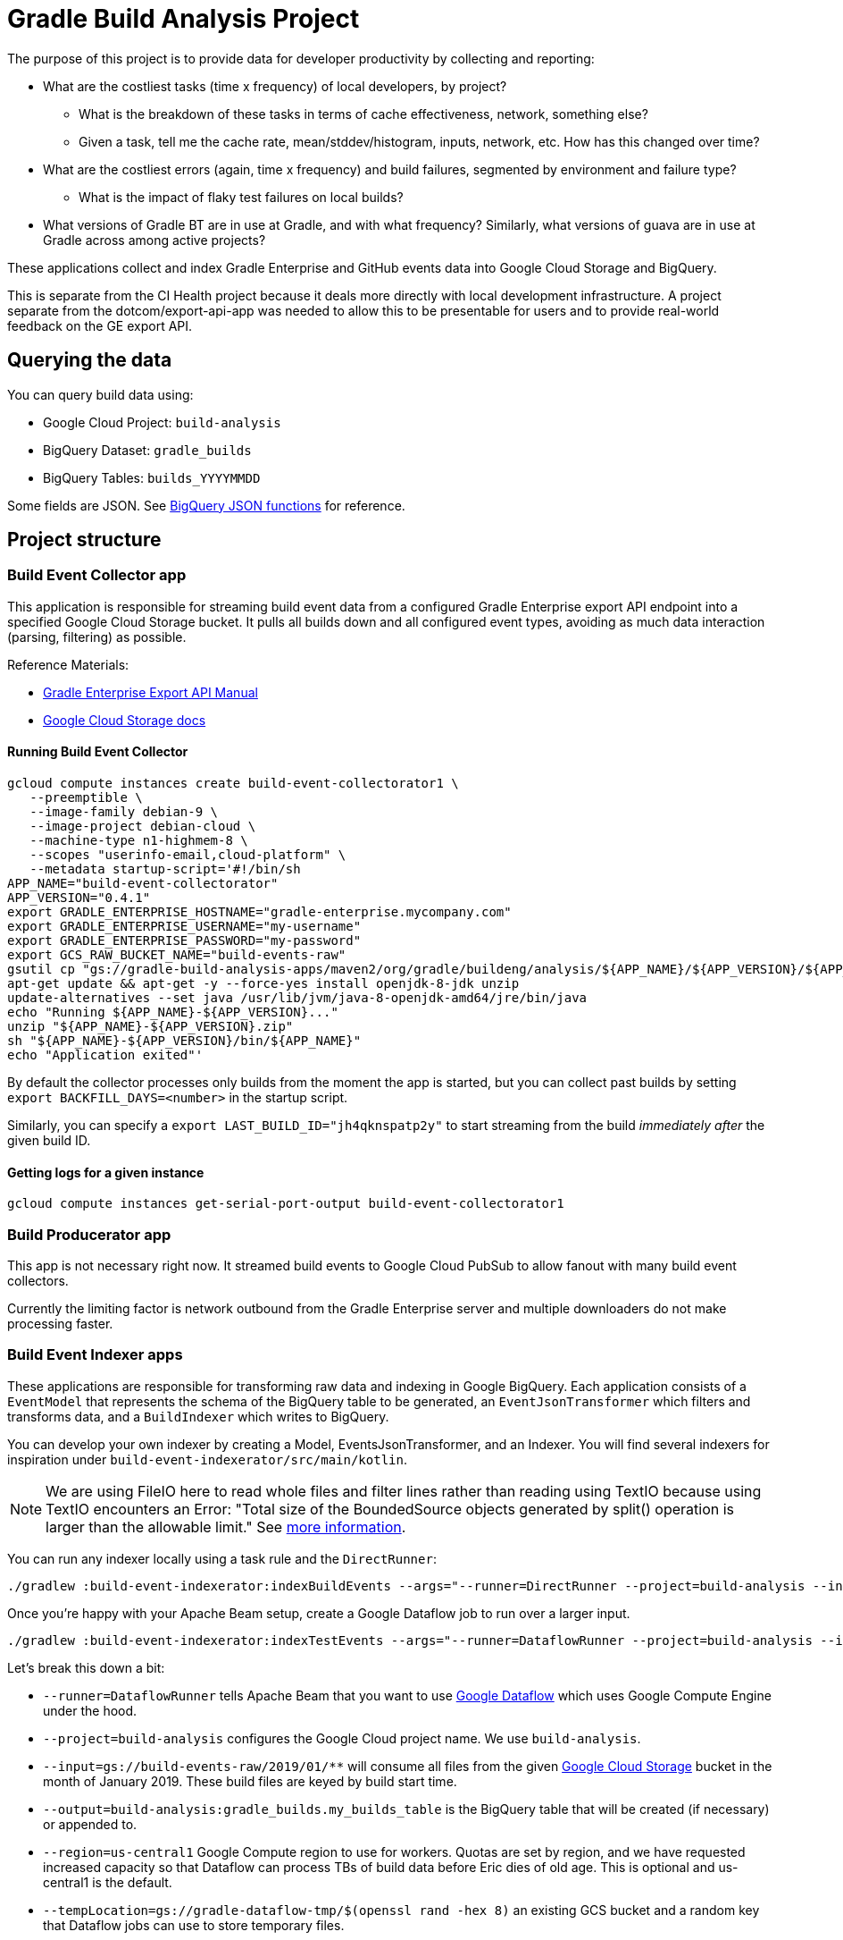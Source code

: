 = Gradle Build Analysis Project

The purpose of this project is to provide data for developer productivity by collecting and reporting:

 * What are the costliest tasks (time x frequency) of local developers, by project?
 ** What is the breakdown of these tasks in terms of cache effectiveness, network, something else?
 ** Given a task, tell me the cache rate, mean/stddev/histogram, inputs, network, etc. How has this changed over time?
 * What are the costliest errors (again, time x frequency) and build failures, segmented by environment and failure type?
 ** What is the impact of flaky test failures on local builds?
 * What versions of Gradle BT are in use at Gradle, and with what frequency? Similarly, what versions of guava are in use at Gradle across among active projects?

These applications collect and index Gradle Enterprise and GitHub events data into Google Cloud Storage and BigQuery.

This is separate from the CI Health project because it deals more directly with local development infrastructure.
A project separate from the dotcom/export-api-app was needed to allow this to be presentable for users and to provide real-world feedback on the GE export API.

== Querying the data
You can query build data using:

 * Google Cloud Project: `build-analysis`
 * BigQuery Dataset: `gradle_builds`
 * BigQuery Tables: `builds_YYYYMMDD`

Some fields are JSON. See link:https://cloud.google.com/bigquery/docs/reference/standard-sql/json_functions[BigQuery JSON functions] for reference.

== Project structure

=== Build Event Collector app
This application is responsible for streaming build event data from a configured Gradle Enterprise export API endpoint into a specified Google Cloud Storage bucket.
It pulls all builds down and all configured event types, avoiding as much data interaction (parsing, filtering) as possible.

Reference Materials:

 * link:https://docs.gradle.com/enterprise/export-api/[Gradle Enterprise Export API Manual]
 * link:https://cloud.google.com/storage/docs/uploading-objects#storage-upload-object-java[Google Cloud Storage docs]

==== Running Build Event Collector

```
gcloud compute instances create build-event-collectorator1 \
   --preemptible \
   --image-family debian-9 \
   --image-project debian-cloud \
   --machine-type n1-highmem-8 \
   --scopes "userinfo-email,cloud-platform" \
   --metadata startup-script='#!/bin/sh
APP_NAME="build-event-collectorator"
APP_VERSION="0.4.1"
export GRADLE_ENTERPRISE_HOSTNAME="gradle-enterprise.mycompany.com"
export GRADLE_ENTERPRISE_USERNAME="my-username"
export GRADLE_ENTERPRISE_PASSWORD="my-password"
export GCS_RAW_BUCKET_NAME="build-events-raw"
gsutil cp "gs://gradle-build-analysis-apps/maven2/org/gradle/buildeng/analysis/${APP_NAME}/${APP_VERSION}/${APP_NAME}-${APP_VERSION}.zip" .
apt-get update && apt-get -y --force-yes install openjdk-8-jdk unzip
update-alternatives --set java /usr/lib/jvm/java-8-openjdk-amd64/jre/bin/java
echo "Running ${APP_NAME}-${APP_VERSION}..."
unzip "${APP_NAME}-${APP_VERSION}.zip"
sh "${APP_NAME}-${APP_VERSION}/bin/${APP_NAME}"
echo "Application exited"'
```

By default the collector processes only builds from the moment the app is started, but you can collect past builds by setting `export BACKFILL_DAYS=<number>` in the startup script.

Similarly, you can specify a `export LAST_BUILD_ID="jh4qknspatp2y"` to start streaming from the build _immediately after_ the given build ID.

==== Getting logs for a given instance

```
gcloud compute instances get-serial-port-output build-event-collectorator1
```

=== Build Producerator app
This app is not necessary right now. It streamed build events to Google Cloud PubSub to allow fanout with many build event collectors.

Currently the limiting factor is network outbound from the Gradle Enterprise server and multiple downloaders do not make processing faster.

=== Build Event Indexer apps
These applications are responsible for transforming raw data and indexing in Google BigQuery.
Each application consists of a `EventModel` that represents the schema of the BigQuery table to be generated, an `EventJsonTransformer` which filters and transforms data, and a `BuildIndexer` which writes to BigQuery.

You can develop your own indexer by creating a Model, EventsJsonTransformer, and an Indexer.
You will find several indexers for inspiration under `build-event-indexerator/src/main/kotlin`.

[NOTE]
====
We are using FileIO here to read whole files and filter lines rather than reading using TextIO because using TextIO encounters an Error:
       "Total size of the BoundedSource objects generated by split() operation is larger than the allowable limit."
       See link:https://cloud.google.com/dataflow/docs/guides/troubleshooting-your-pipeline#total_number_of_boundedsource_objects_generated_by_splitintobundles_operation_is_larger_than_the_allowable_limit_or_total_size_of_the_boundedsource_objects_generated_by_splitintobundles_operation_is_larger_than_the_allowable_limit[more information].
====

You can run any indexer locally using a task rule and the `DirectRunner`:

```
./gradlew :build-event-indexerator:indexBuildEvents --args="--runner=DirectRunner --project=build-analysis --input=gs://build-events-raw/2019/01/01/22*.txt --output=build-analysis:gradle_builds.builds"
```

Once you're happy with your Apache Beam setup, create a Google Dataflow job to run over a larger input.

```
./gradlew :build-event-indexerator:indexTestEvents --args="--runner=DataflowRunner --project=build-analysis --input=gs://build-events-raw/2019/01/** --output=build-analysis:gradle_builds.test_executions --region=us-central1 --tempLocation=gs://gradle-dataflow-tmp/$(openssl rand -hex 8)"
```

Let's break this down a bit:

 - `--runner=DataflowRunner` tells Apache Beam that you want to use link:https://console.cloud.google.com/dataflow?project=build-analysis[Google Dataflow] which uses Google Compute Engine under the hood.
 - `--project=build-analysis` configures the Google Cloud project name. We use `build-analysis`.
 - `--input=gs://build-events-raw/2019/01/**` will consume all files from the given link:https://console.cloud.google.com/storage/browser?project=build-analysis[Google Cloud Storage] bucket in the month of January 2019. These build files are keyed by build start time.
 - `--output=build-analysis:gradle_builds.my_builds_table` is the BigQuery table that will be created (if necessary) or appended to.
 - `--region=us-central1` Google Compute region to use for workers. Quotas are set by region, and we have requested increased capacity so that Dataflow can process TBs of build data before Eric dies of old age. This is optional and us-central1 is the default.
 - `--tempLocation=gs://gradle-dataflow-tmp/$(openssl rand -hex 8)` an existing GCS bucket and a random key that Dataflow jobs can use to store temporary files.

// TODO: Monitoring
// schedule daily collector/indexer jobs. See https://cloud.google.com/scheduler/docs/scheduling-instances-with-cloud-scheduler

// TODO: Refactoring
// convert collector to Ratpack and enable compression
// Make type-safe JSON build event model instead of silly guessing

// TODO: improve indexes
// Index Git commit data from user tags into builds/tests/error tables
// maybe re-index tests data with local changes?
// Index plugin applications data
// Re-think Costliest Errors, need to index the associated task with error data. Also need to re-index exceptions in a way that reflects how they associate to the build, and relate the causes

// TODO: documentation
// Document the BigQuery tables generated
// Document the queries to generate Data Studio reporting tables


// Blog about all this stuff https://github.com/gradle/blog/issues/136
// "What’s the flakiness rate over all branches?"
// "How many flaky tests are there per day/per week over all branches?"
// "Did any tasks become slower over the course of the last weeks?"
// "What is the average download speed from the remote cache? Are there some machines/times when it is slower?"
// "how parallel does work happen inside a Gradle build?"

// IDEA: GZoltar is looking into relating code changes to failures: http://www.gzoltar.com/publications.html
// IDEA: look into BigQueryML for flaky test detection: https://cloud.google.com/bigquery/docs/bigqueryml-scientist-start and https://cloud.google.com/blog/products/gcp/preparing-and-curating-your-data-for-machine-learning
// IDEA: Can we follow a given PR/commit through the CI pipeline? Can we calculate the cost of a given commit or PR?
// IDEA: can we find problematic areas of the codebase by looking at the build data?
// IDEA: calculate the cost of changing a dependency
// IDEA: can we find unnecessary dependencies? Those that are not actually used by the project.

==== Problems we want to catch quickly

* Task has gotten X% and at least Y seconds slower

// TODO: document how to create a partitioned reporting table using bigquery CLI: https://cloud.google.com/bigquery/docs/bq-command-line-tool
https://cloud.google.com/bigquery/docs/creating-column-partitions#creating_a_partitioned_table_from_a_query_result

```
bq --location=[LOCATION] query --destination_table build-analysis:gradle_builds.[TABLE] --time_partitioning_field [COLUMN] --use_legacy_sql=false '[QUERY]'
bq --location=US query --nouse_legacy_sql --destination_table=T$20180201 'SELECT TIMESTAMP("2018-02-01") as TS, 2 as a'
```

* Build cache effectiveness goes down by X%

==== Activity we want to monitor

* Number of builds (local and CI)

```sql
SELECT
  FORMAT_TIMESTAMP('%Y-%m-%d', buildTimestamp) AS day,
  STARTS_WITH(buildAgentId, 'tcagent') AS isCI,
  COUNT(buildId) AS count
FROM
  `gradle_builds.builds`
WHERE
  rootProjectName = 'gradle'
  AND buildTimestamp > TIMESTAMP_SUB(CURRENT_TIMESTAMP(), INTERVAL 7 DAY)
GROUP BY
  1,
  2
ORDER BY
  1,
  2;
```

* Number of build failures

```sql
SELECT
  FORMAT_TIMESTAMP('%Y-%m-%d', buildTimestamp) AS day,
  STARTS_WITH(buildAgentId, 'tcagent') AS isCI,
  COUNT(buildId) AS count
FROM
  `gradle_builds.builds`
WHERE
  rootProjectName = 'gradle'
  AND buildTimestamp > TIMESTAMP_SUB(CURRENT_TIMESTAMP(), INTERVAL 7 DAY)
  AND BYTE_LENGTH(failureId) > 0
GROUP BY
  1,
  2
ORDER BY
  1,
  2;
```

* What is the impact of flaky test failures on local builds?

// NOTE: TeamCity search "t:flaky" has gives answer for CI
// In order to do this for local builds...

 1) Use GitHub API to get all link:https://github.com/gradle/gradle-private/issues?q=is%3Aopen+sort%3Aupdated-desc+label%3Atype%3Aflaky[flaky test issues]
 2a) Upload issues to BigQuery and make some gnarly SQL that replicates InvalidFailureErrorAnalyzer
 3a) Foolishly assume that test failure data has error messages
 2b) Steal link:https://github.com/gradle/ci-health/blob/master/tagging/src/main/groovy/org/gradle/ci/tagging/flaky/InvalidFailureErrorAnalyzer.groovy[InvalidFailureErrorAnalyzer]
 3b) Side-load known flaky test issues as a Dataflow input and call InvalidFailureAnalyzer from TestIndexer and BuildIndexer

* Where code is changing recently

// TODO: Clever git log formatting
// TODO: Use GitHub API to get latest commit/PR activity

* Can we sessionize builds/commits/events in order to understand workflow?

==== Common ad-hoc queries we want to make

* What versions of library X are in use by frequency?

```sql
SELECT
  DISTINCT(CONCAT(dependency.group, ':', dependency.module, ':', dependency.version)),
  b.rootProjectName AS project
FROM
  `gradle_builds.dependencies` AS d,
  UNNEST(moduleDependencies) AS dependency
INNER JOIN
  `gradle_builds.builds` AS b
USING
  (buildId)
WHERE
  dependency.group = 'com.google.guava'
  AND dependency.module = 'guava'
  AND d.buildTimestamp > TIMESTAMP_SUB(CURRENT_TIMESTAMP(), INTERVAL 7 DAY);
```

* How frequent does buildSrc compilation happen locally?

```sql
SELECT
  tasks.buildPath,
  tasks.outcome,
  count(buildId) as local_count
FROM
  `gradle_builds.tasks_2019116`,
  UNNEST(tasks) AS tasks
WHERE
  rootProjectName = 'gradle'
  AND buildAgentId NOT LIKE 'tcagent%'
  and tasks.buildPath like ':buildSrc'
GROUP BY
  1, 2
ORDER BY
  3 DESC;
```

* What versions of Gradle are in use recently?

```sql
SELECT
  buildToolVersion,
  COUNT(buildId) as count
FROM
  `gradle_builds.builds`
WHERE
  rootProjectName = 'gradle'
  and buildTimestamp > TIMESTAMP_SUB(CURRENT_TIMESTAMP(), INTERVAL 7 DAY)
GROUP BY
  1
ORDER BY
  2 DESC;
```

* Is any local build still using Java 7? Using Windows? How much memory/CPUs?

```sql
SELECT
  JSON_EXTRACT(env.value,
    '$.version') as jdk_version,
  COUNT(env.value) as count
FROM
  `gradle_builds.builds`,
  UNNEST(environmentParameters) AS env
WHERE
  buildAgentId NOT LIKE 'tcagent%'
  AND rootProjectName = 'gradle'
  AND env.key LIKE 'Jvm'
  AND buildTimestamp > TIMESTAMP_SUB(CURRENT_TIMESTAMP(), INTERVAL 7 DAY)
GROUP BY
  1
ORDER BY
  2 DESC;
```

* Which Gradle features are everyone using? Is everyone using the Daemon?

```sql
SELECT
  buildAgentId,
  JSON_EXTRACT(env.value,
    '$.daemon') AS daemon,
  JSON_EXTRACT(env.value,
    '$.taskOutputCache') AS build_cache,
  COUNT(env.value) AS count
FROM
  `gradle_builds.builds`,
  UNNEST(environmentParameters) AS env
WHERE
  buildAgentId NOT LIKE 'tcagent%'
  AND env.key LIKE 'BuildModes'
  and (JSON_EXTRACT(env.value,
    '$.daemon') = 'false' OR JSON_EXTRACT(env.value,
    '$.taskOutputCache') = 'false')
  AND buildTimestamp > TIMESTAMP_SUB(CURRENT_TIMESTAMP(), INTERVAL 7 DAY)
GROUP BY
  1,
  2,
  3
ORDER BY
  4 DESC;
```

* Most common build cache failures

```sql
SELECT
  bc.id,
  ex.message,
  COUNT(bc.id)
FROM
  `gradle_builds.build_cache_interactions` bc
INNER JOIN
  `gradle_builds.exceptions` ex
ON
  bc.failureId = ex.exceptionId
WHERE
  startTimestamp > TIMESTAMP_SUB(CURRENT_TIMESTAMP(), INTERVAL 7 DAY)
  AND BYTE_LENGTH(failureId) > 0
GROUP BY
  1,
  2
ORDER BY
  3 DESC;
```

* Given a task, tell me the cache rate, mean/stddev/histogram, etc. How has this changed over time?
* Given a test, tell me the outcome history, duration, flakiness, etc.
* What are the costliest tests? Are there Test tasks that never fail? Could we run them less frequently?
* What are the costliest errors (again, time x frequency) and build failures, segmented by environment and failure type?

==== Micro build analysis data applications

* Given an error, have we seen it before?
* How does this build differ from the norm: performance? network? switches?

== Development

=== Prerequisites

 * Gradle Enterprise Export API access
 * Google Cloud build-analysis project access
 * JDK 8 installed

=== Google Cloud initial setup

```
gcloud config set compute/region us-central1
```

=== Publishing to Google Cloud

_NOTE: Make sure you're using JDK8 and logged into Google Cloud first._

```
./gradlew publish
```

This will publish distZips for all apps to a Maven repository at `gcs://gradle-build-analysis-apps/maven2`
